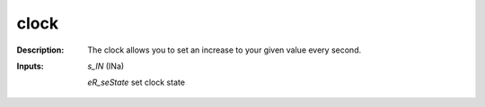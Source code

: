 clock
=====

:Description:
    The clock allows you to set an increase to your given value every second.

:Inputs:
    *s_IN*  (INa)

    *eR_seState*  set clock state

